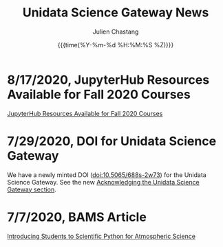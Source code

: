 #+OPTIONS: ':nil *:t -:t ::t <:t H:3 \n:nil ^:t arch:headline author:t
#+OPTIONS: broken-links:nil c:nil creator:nil d:(not "LOGBOOK") date:t e:t
#+OPTIONS: email:nil f:t inline:t num:nil p:nil pri:nil prop:nil stat:t tags:t
#+OPTIONS: tasks:t tex:t timestamp:t title:t toc:t todo:t |:t
#+OPTIONS: auto-id:t

#+TITLE: Unidata Science Gateway News
#+DATE: {{{time(%Y-%m-%d %H:%M:%S %Z)}}}
#+AUTHOR: Julien Chastang
#+EMAIL: chastang at ucar dot edu
#+LANGUAGE: en
#+SELECT_TAGS: export
#+EXCLUDE_TAGS: noexport
#+CREATOR: Emacs 26.2 (Org mode 9.2.1)

#+HTML_LINK_HOME: https://science-gateway.unidata.ucar.edu/
#+RSS_IMAGE_URL: https://avatars2.githubusercontent.com/u/613345?s=200&amp;v=4

* 8/17/2020, JupyterHub Resources Available for Fall 2020 Courses
  :PROPERTIES:
   :RSS_TITLE: 8/17/2020, JupyterHub Resources Available for Fall 2020 Courses
   :PUBDATE: <2020-08-17 Wed>
   :RSS_PERMALINK: index.html#h-A6A86454
   :CUSTOM_ID: h-A6A86454
   :ID:       4868157D-FFC5-4513-8F09-06DC908E0E07
  :END:

[[https://www.unidata.ucar.edu/blogs/news/entry/offer-unidata-science-gateway-jupyterhub1][JupyterHub Resources Available for Fall 2020 Courses]]

* 7/29/2020, DOI for Unidata Science Gateway
  :PROPERTIES:
   :RSS_TITLE: 7/29/2020, DOI for Unidata Science Gateway
   :PUBDATE: <2020-07-29 Wed>
   :RSS_PERMALINK: index.html#h-C9685118
   :CUSTOM_ID: h-C9685118
   :ID:       C37C8809-6745-4BEF-9DFA-A412197722B9
  :END:

We have a newly minted DOI ([[https://doi.org/10.5065/688s-2w73][doi:10.5065/688s-2w73]]) for the Unidata Science Gateway. See the new [[https://science-gateway.unidata.ucar.edu/#h-0926D657][Acknowledging the Unidata Science Gateway section]].

* 7/7/2020, BAMS Article
  :PROPERTIES:
   :RSS_TITLE: 7/7/2020, BAMS Article
   :PUBDATE: <2020-07-07 Tue>
   :RSS_PERMALINK: index.html#h-7A988BE5
   :CUSTOM_ID: h-7A988BE5
   :ID:       9186E2BA-6953-4B44-BFD7-568434BEE81F
  :END:

[[https://journals.ametsoc.org/bams/article/doi/10.1175/BAMS-D-20-0069.1/347674/Introducing-Students-to-Scientific-Python-for][Introducing Students to Scientific Python for Atmospheric Science]]

